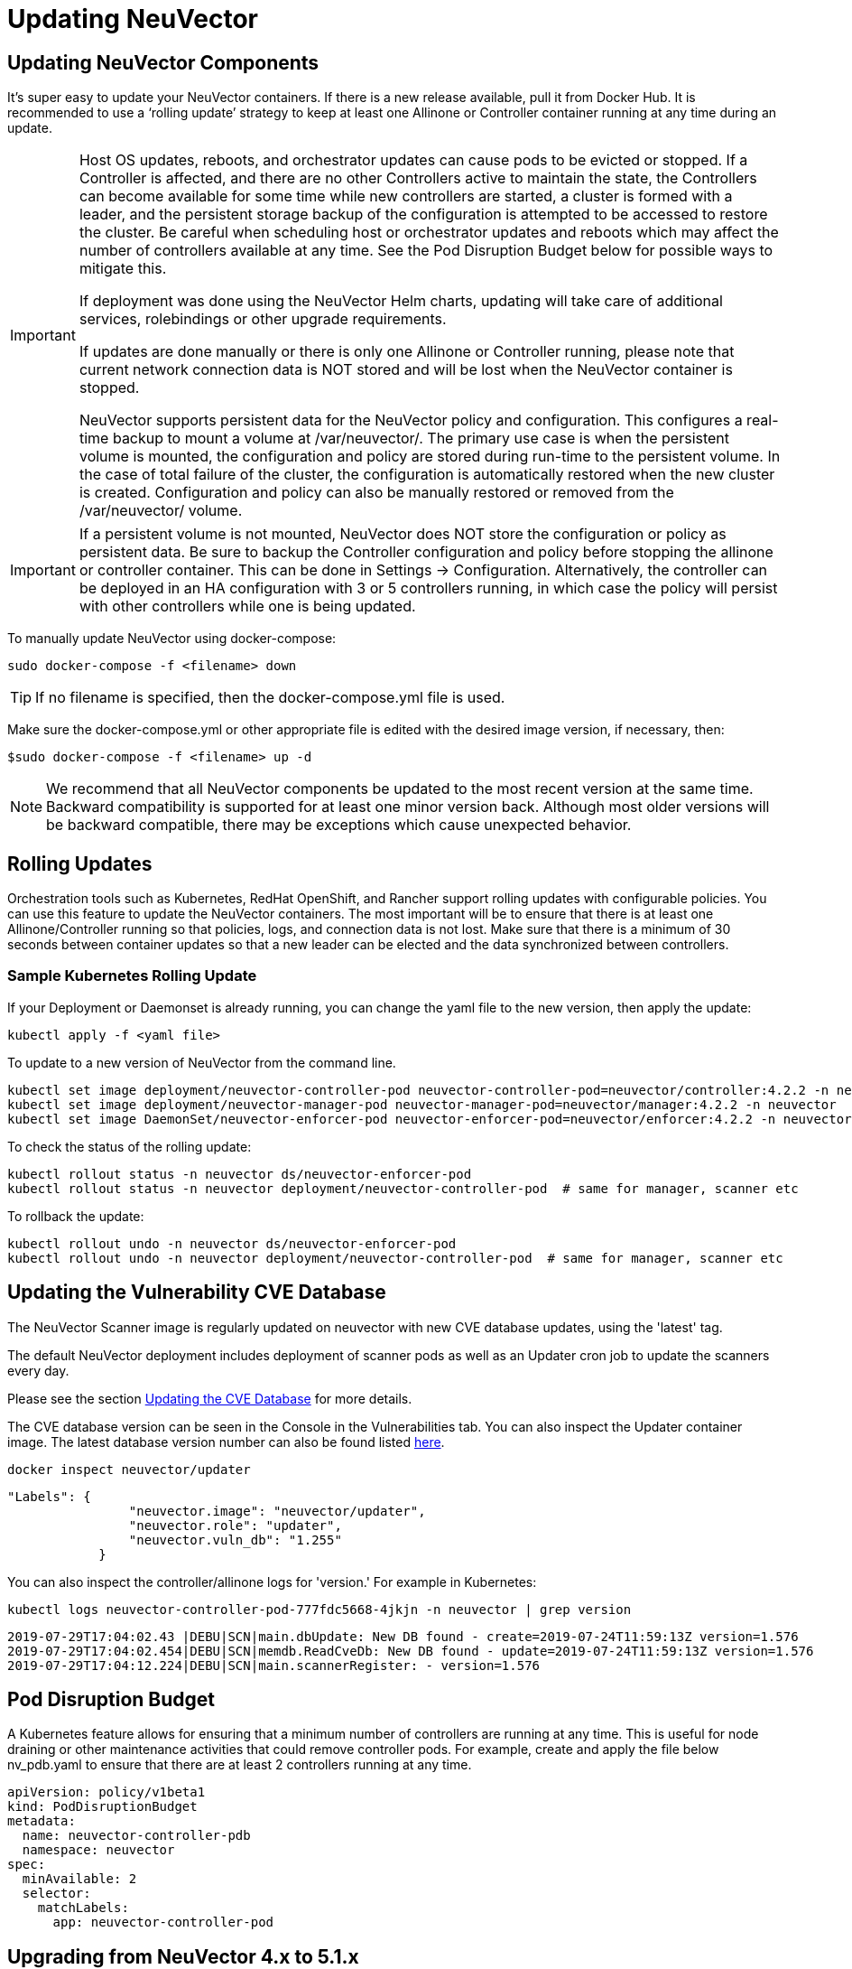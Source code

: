 = Updating NeuVector
:page-opendocs-origin: /10.updating/01.updating/01.updating.md
:page-opendocs-slug:  /updating/updating

== Updating NeuVector Components

It's super easy to update your NeuVector containers. If there is a new release available, pull it from Docker Hub. It is recommended to use a '`rolling update`' strategy to keep at least one Allinone or Controller container running at any time during an update.

[IMPORTANT]
====
Host OS updates, reboots, and orchestrator updates can cause pods to be evicted or stopped. If a Controller is affected, and there are no other Controllers active to maintain the state, the Controllers can become available for some time while new controllers are started, a cluster is formed with a leader, and the persistent storage backup of the configuration is attempted to be accessed to restore the cluster. Be careful when scheduling host or orchestrator updates and reboots which may affect the number of controllers available at any time. See the Pod Disruption Budget below for possible ways to mitigate this.

If deployment was done using the NeuVector Helm charts, updating will take care of additional services, rolebindings or other upgrade requirements.

If updates are done manually or there is only one Allinone or Controller running, please note that current network connection data is NOT stored and will be lost when the NeuVector container is stopped.

NeuVector supports persistent data for the NeuVector policy and configuration. This configures a real-time backup to mount a volume at /var/neuvector/. The primary use case is when the persistent volume is mounted, the configuration and policy are stored during run-time to the persistent volume. In the case of total failure of the cluster, the configuration is automatically restored when the new cluster is created. Configuration and policy can also be manually restored or removed from the /var/neuvector/ volume.
====

[IMPORTANT]
====
If a persistent volume is not mounted, NeuVector does NOT store the configuration or policy as persistent data. Be sure to backup the Controller configuration and policy before stopping the allinone or controller container. This can be done in Settings -> Configuration. Alternatively, the controller can be deployed in an HA configuration with 3 or 5 controllers running, in which case the policy will persist with other controllers while one is being updated.
====

To manually update NeuVector using docker-compose:

[,shell]
----
sudo docker-compose -f <filename> down
----

[TIP]
====
If no filename is specified, then the docker-compose.yml file is used.
====

Make sure the docker-compose.yml or other appropriate file is edited with the desired image version, if necessary, then:

[,shell]
----
$sudo docker-compose -f <filename> up -d
----

[NOTE]
====
We recommend that all NeuVector components be updated to the most recent version at the same time. Backward compatibility is supported for at least one minor version back. Although most older versions will be backward compatible, there may be exceptions which cause unexpected behavior.
====

== Rolling Updates

Orchestration tools such as Kubernetes, RedHat OpenShift, and Rancher support rolling updates with configurable policies. You can use this feature to update the NeuVector containers. The most important will be to ensure that there is at least one Allinone/Controller running so that policies, logs, and connection data is not lost. Make sure that there is a minimum of 30 seconds between container updates so that a new leader can be elected and the data synchronized between controllers.

=== Sample Kubernetes Rolling Update

If your Deployment or Daemonset is already running, you can change the yaml file to the new version, then apply the update:

[,shell]
----
kubectl apply -f <yaml file>
----

To update to a new version of NeuVector from the command line.

[,shell]
----
kubectl set image deployment/neuvector-controller-pod neuvector-controller-pod=neuvector/controller:4.2.2 -n neuvector
kubectl set image deployment/neuvector-manager-pod neuvector-manager-pod=neuvector/manager:4.2.2 -n neuvector
kubectl set image DaemonSet/neuvector-enforcer-pod neuvector-enforcer-pod=neuvector/enforcer:4.2.2 -n neuvector
----

To check the status of the rolling update:

[,shell]
----
kubectl rollout status -n neuvector ds/neuvector-enforcer-pod
kubectl rollout status -n neuvector deployment/neuvector-controller-pod  # same for manager, scanner etc
----

To rollback the update:

[,shell]
----
kubectl rollout undo -n neuvector ds/neuvector-enforcer-pod
kubectl rollout undo -n neuvector deployment/neuvector-controller-pod  # same for manager, scanner etc
----

== Updating the Vulnerability CVE Database

The NeuVector Scanner image is regularly updated on neuvector with new CVE database updates, using the 'latest' tag.

The default NeuVector deployment includes deployment of scanner pods as well as an Updater cron job to update the scanners every day.

Please see the section xref:updating.adoc[Updating the CVE Database] for more details.

The CVE database version can be seen in the Console in the Vulnerabilities tab. You can also inspect the Updater container image. The latest database version number can also be found listed https://raw.githubusercontent.com/neuvector/manifests/main/versions/scanner[here].

[,shell]
----
docker inspect neuvector/updater
----

[,json]
----
"Labels": {
                "neuvector.image": "neuvector/updater",
                "neuvector.role": "updater",
                "neuvector.vuln_db": "1.255"
            }
----

You can also inspect the controller/allinone logs for 'version.' For example in Kubernetes:

[,bash]
----
kubectl logs neuvector-controller-pod-777fdc5668-4jkjn -n neuvector | grep version
----

[,shell]
----
2019-07-29T17:04:02.43 |DEBU|SCN|main.dbUpdate: New DB found - create=2019-07-24T11:59:13Z version=1.576
2019-07-29T17:04:02.454|DEBU|SCN|memdb.ReadCveDb: New DB found - update=2019-07-24T11:59:13Z version=1.576
2019-07-29T17:04:12.224|DEBU|SCN|main.scannerRegister: - version=1.576
----

== Pod Disruption Budget

A Kubernetes feature allows for ensuring that a minimum number of controllers are running at any time. This is useful for node draining or other maintenance activities that could remove controller pods. For example, create and apply the file below nv_pdb.yaml to ensure that there are at least 2 controllers running at any time.

[,yaml]
----
apiVersion: policy/v1beta1
kind: PodDisruptionBudget
metadata:
  name: neuvector-controller-pdb
  namespace: neuvector
spec:
  minAvailable: 2
  selector:
    matchLabels:
      app: neuvector-controller-pod
----

== Upgrading from NeuVector 4.x to 5.1.x

Upgrade first to a 5.1.x release such as 5.1.3, then see the xref:kubernetes.adoc[Kubernetes deployment section] for updating to 5.2.x+ for important changes to services accounts and bindings.

For Helm users, update to NeuVector Helm chart 2.0.0 or later (prior to NeuVector 5.2.0). If updating an Operator or Helm install on OpenShift, see note below.

. Delete old neuvector-binding-customresourcedefinition clusterrole
+
[,shell]
----
kubectl delete clusterrole neuvector-binding-customresourcedefinition
----

. Apply new update verb for neuvector-binding-customresourcedefinition clusterrole
+
[,shell]
----
kubectl create clusterrole neuvector-binding-customresourcedefinition --verb=watch,create,get,update --resource=customresourcedefinitions
----

. Delete old crd schema for Kubernetes 1.19+
+
[,shell]
----
kubectl delete -f https://raw.githubusercontent.com/neuvector/manifests/main/kubernetes/crd-k8s-1.19.yaml
----

. Create new crd schema for Kubernetes 1.19+
+
[,shell]
----
kubectl apply -f https://raw.githubusercontent.com/neuvector/manifests/main/kubernetes/5.0.0/crd-k8s-1.19.yaml
kubectl apply -f https://raw.githubusercontent.com/neuvector/manifests/main/kubernetes/5.0.0/waf-crd-k8s-1.19.yaml
kubectl apply -f https://raw.githubusercontent.com/neuvector/manifests/main/kubernetes/5.0.0/dlp-crd-k8s-1.19.yaml
kubectl apply -f https://raw.githubusercontent.com/neuvector/manifests/main/kubernetes/5.0.0/admission-crd-k8s-1.19.yaml
----

. Create a new DLP, WAP, Admission clusterrole and clusterrolebinding
+
[,shell]
----
kubectl create clusterrole neuvector-binding-nvwafsecurityrules --verb=list,delete --resource=nvwafsecurityrules
kubectl create clusterrolebinding neuvector-binding-nvwafsecurityrules --clusterrole=neuvector-binding-nvwafsecurityrules --serviceaccount=neuvector:default
kubectl create clusterrole neuvector-binding-nvadmissioncontrolsecurityrules --verb=list,delete --resource=nvadmissioncontrolsecurityrules
kubectl create clusterrolebinding neuvector-binding-nvadmissioncontrolsecurityrules --clusterrole=neuvector-binding-nvadmissioncontrolsecurityrules --serviceaccount=neuvector:default
kubectl create clusterrole neuvector-binding-nvdlpsecurityrules --verb=list,delete --resource=nvdlpsecurityrules
kubectl create clusterrolebinding neuvector-binding-nvdlpsecurityrules --clusterrole=neuvector-binding-nvdlpsecurityrules --serviceaccount=neuvector:default
----

. Update image names and paths for pulling NeuVector images from Docker hub (docker.io).
The images are on the NeuVector Docker Hub registry. Use the appropriate version tag for the manager, controller, enforcer, and leave the version as 'latest' for scanner and updater. For example:
* neuvector/manager:5.1.3
* neuvector/controller:5.1.3
* neuvector/enforcer:5.1.3
* neuvector/scanner:latest
* neuvector/updater:latest

Optionally, remove any references to the NeuVector license and secrets in Helm charts, deployment yaml, configmap, scripts etc, as these are no longer required to pull the images or to start using NeuVector.

=== Note about SCC and Upgrading via Operator/Helm

Privileged SCC is added to the Service Account specified in the deployment yaml by Operator version 1.3.4 and above in new deployments. In the case of upgrading the NeuVector Operator from a previous version to 1.3.4 or Helm to 2.0.0, please delete Privileged SCC before upgrading.

[,shell]
----
oc delete rolebinding -n neuvector system:openshift:scc:privileged
----
